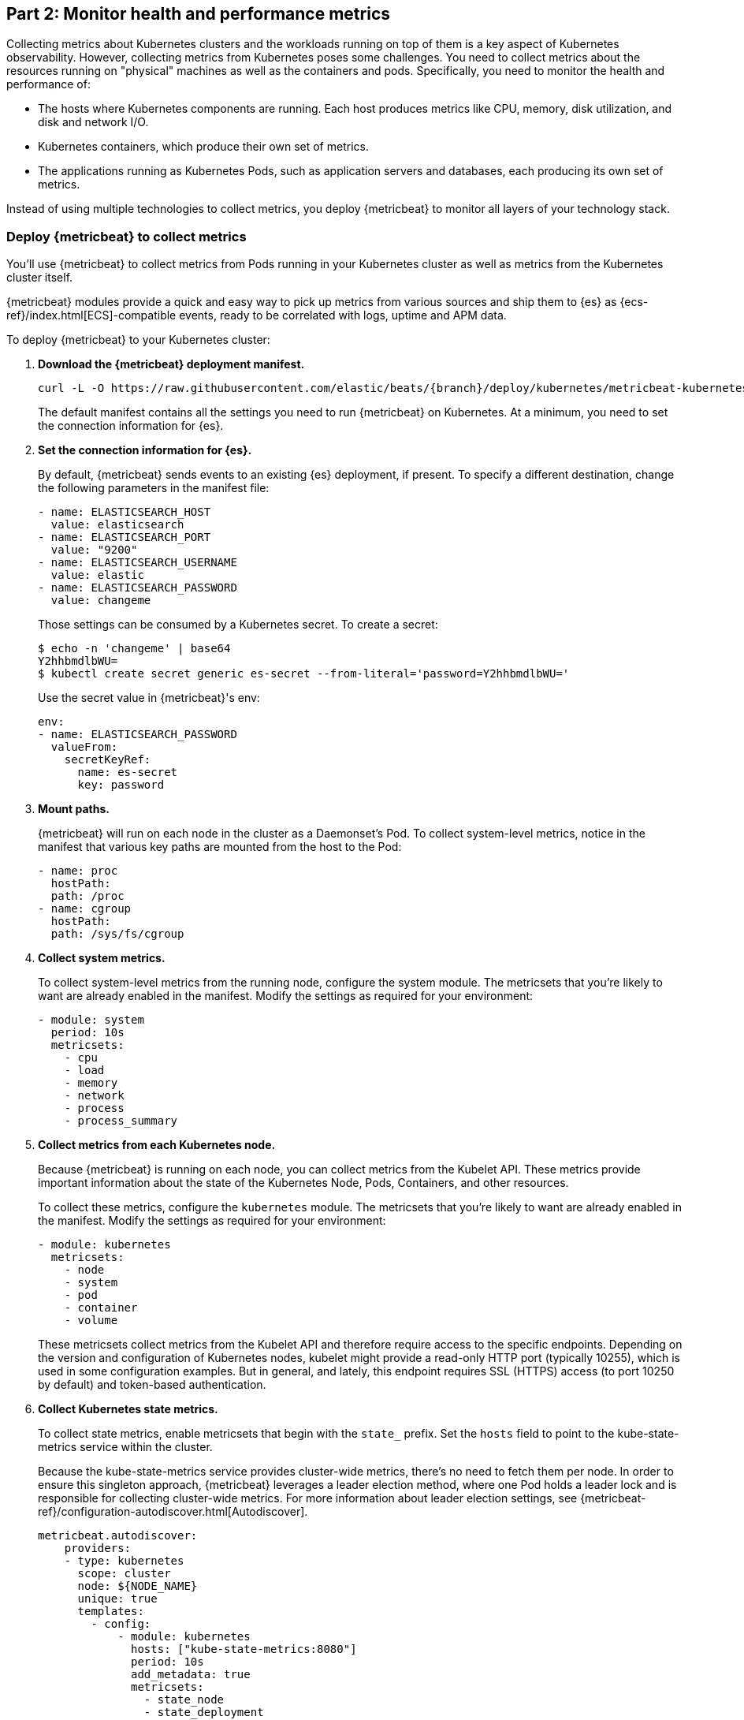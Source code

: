 [discrete]
[[monitor-kubernetes-health-and-performance-metrics]]
== Part 2: Monitor health and performance metrics

[Author: @ChrsMark]

Collecting metrics about Kubernetes clusters and the workloads running on top of
them is a key aspect of Kubernetes observability. However, collecting metrics
from Kubernetes poses some challenges. You need to collect metrics about the
resources running on "physical" machines as well as the containers and pods.
Specifically, you need to monitor the health and performance of:

* The hosts where Kubernetes components are running. Each host produces metrics
like CPU, memory, disk utilization, and disk and network I/O.

* Kubernetes containers, which produce their own set of metrics.

* The applications running as Kubernetes Pods, such as application servers and
databases, each producing its own set of metrics.

Instead of using multiple technologies to collect metrics, you deploy
{metricbeat} to monitor all layers of your technology stack.

[discrete]
=== Deploy {metricbeat} to collect metrics

You'll use {metricbeat} to collect metrics from Pods running in your Kubernetes
cluster as well as metrics from the Kubernetes cluster itself.

{metricbeat} modules provide a quick and easy way to pick up metrics from
various sources and ship them to {es} as {ecs-ref}/index.html[ECS]-compatible
events, ready to be correlated with logs, uptime and APM data.

To deploy {metricbeat} to your Kubernetes cluster:

. **Download the {metricbeat} deployment manifest.**
+
["source", "sh", subs="attributes"]
------------------------------------------------
curl -L -O https://raw.githubusercontent.com/elastic/beats/{branch}/deploy/kubernetes/metricbeat-kubernetes.yaml
------------------------------------------------
+
The default manifest contains all the settings you need to run {metricbeat} on
Kubernetes. At a minimum, you need to set the connection information for {es}.

. **Set the connection information for {es}.**
+
By default, {metricbeat} sends events to an existing {es} deployment, if present.
To specify a different destination, change the following parameters in the
manifest file:
+
[source,yaml]
------------------------------------------------
- name: ELASTICSEARCH_HOST
  value: elasticsearch
- name: ELASTICSEARCH_PORT
  value: "9200"
- name: ELASTICSEARCH_USERNAME
  value: elastic
- name: ELASTICSEARCH_PASSWORD
  value: changeme
------------------------------------------------
+
Those settings can be consumed by a Kubernetes secret. To
create a secret:
+
["source", "sh", subs="attributes"]
------------------------------------------------
$ echo -n 'changeme' | base64
Y2hhbmdlbWU=
$ kubectl create secret generic es-secret --from-literal='password=Y2hhbmdlbWU='
------------------------------------------------
+
Use the secret value in {metricbeat}'s env:
+
[source,yaml]
+
------------------------------------------------
env:
- name: ELASTICSEARCH_PASSWORD
  valueFrom:
    secretKeyRef:
      name: es-secret
      key: password
------------------------------------------------

. **Mount paths.**
+
{metricbeat} will run on each node in the cluster as a Daemonset's Pod.
To collect system-level metrics, notice in the manifest that various key paths
are mounted from the host to the Pod:
+
[source,yaml]
------------------------------------------------
- name: proc
  hostPath:
  path: /proc
- name: cgroup
  hostPath:
  path: /sys/fs/cgroup
------------------------------------------------

. **Collect system metrics.**
+
To collect system-level metrics from the running node, configure the system
module. The metricsets that you're likely to want are already enabled in the
manifest. Modify the settings as required for your environment: 
+
[source,yaml]
------------------------------------------------
- module: system
  period: 10s
  metricsets:
    - cpu
    - load
    - memory
    - network
    - process
    - process_summary
------------------------------------------------

. *Collect metrics from each Kubernetes node.*
+
Because {metricbeat} is running on each node, you can collect metrics from the
Kubelet API. These metrics provide important information about the state of the
Kubernetes Node, Pods, Containers, and other resources. 
+
To collect these metrics, configure the `kubernetes` module. The metricsets that
you're likely to want are already enabled in the manifest. Modify the settings
as required for your environment:
+
[source,yaml]
------------------------------------------------
- module: kubernetes
  metricsets:
    - node
    - system
    - pod
    - container
    - volume
------------------------------------------------
+
These metricsets collect metrics from the Kubelet API and therefore require
access to the specific endpoints. Depending on the version and configuration of
Kubernetes nodes, kubelet might provide a read-only HTTP port (typically
10255), which is used in some configuration examples. But in general, and
lately, this endpoint requires SSL (HTTPS) access (to port 10250 by default) and
token-based authentication.

. **Collect Kubernetes state metrics.**
+
To collect state metrics, enable metricsets that begin with the `state_` prefix.
Set the `hosts` field to point to the kube-state-metrics service within the
cluster.
+
Because the kube-state-metrics service provides cluster-wide metrics, there’s no
need to fetch them per node. In order to ensure this singleton approach, {metricbeat}
leverages a leader election method, where one Pod holds a leader lock and is
responsible for collecting cluster-wide metrics. For more information about
leader election settings, see
{metricbeat-ref}/configuration-autodiscover.html[Autodiscover]. 
+
[source,yaml]
------------------------------------------------
metricbeat.autodiscover:
    providers:
    - type: kubernetes
      scope: cluster
      node: ${NODE_NAME}
      unique: true
      templates:
        - config:
            - module: kubernetes
              hosts: ["kube-state-metrics:8080"]
              period: 10s
              add_metadata: true
              metricsets:
                - state_node
                - state_deployment
                - state_daemonset
                - state_replicaset
                - state_pod
                - state_container
                - state_cronjob
                - state_resourcequota
                - state_statefulset
------------------------------------------------
+
NOTE: If your Kubernetes cluster contains a large number of large nodes, the Pod
that collects cluster-level metrics might face performance issues caused by
resource limitations. In this case, avoid using the leader election strategy and
instead run a dedicated, standalone {metricbeat} instance using a Deployment in
addition to the DaemonSet.

. **Collect application-specific metrics (use hint-based autodiscovery).**
+
{metricbeat} supports autodiscovery based on hints from the provider. The hints
system looks for hints in Kubernetes Pod annotations or Docker labels that have
the prefix `co.elastic.metrics`. When a container starts, {metricbeat} checks
for hints and launches the proper configuration. The hints tell {metricbeat} how
to get metrics for the given container. To enable hint-based autodiscovery, set
`hints.enabled: true`:
+
[source,yaml]
------------------------------------------------
metricbeat.autodiscover:
  providers:
    - type: kubernetes
      hints.enabled: true
------------------------------------------------
+
You can annotate Kubernetes Pods with useful info to spin up {metricbeat}
modules:
+
[source,yaml]
------------------------------------------------
apiVersion: v1
kind: Pod
metadata:
    name: nginx-autodiscover
    annotations:
        co.elastic.metrics/module: nginx
        co.elastic.metrics/metricsets: stubstatus
        co.elastic.metrics/hosts: '${data.host}:80'
        co.elastic.metrics/period: 10s
------------------------------------------------

. **Collect metrics from Prometheus.**
+
To enrich your collection resources, you can use the Prometheus module to
collect metrics from every application that runs on the cluster and exposes a
Prometheus exporter. For instance, let's say that the cluster runs multiple
applications that expose Prometheus metrics with the default Prometheus
standards. Assuming these applications are annotated properly, you can define
an extra autodiscovery provider to automatically identify the applications and
start collecting exposed metrics by using the Prometheus module:
+
[source,yaml]
------------------------------------------------
metricbeat.autodiscover:
  providers:
    - type: kubernetes
      include_annotations: ["prometheus.io.scrape"]
      templates:
        - condition:
            contains:
              kubernetes.annotations.prometheus.io/scrape: "true"
          config:
            - module: prometheus
              metricsets: ["collector"]
              hosts: "${data.host}:${data.port}"
------------------------------------------------
+
This configuration launches a prometheus module for all containers of pods
annotated with `prometheus.io/scrape=true`.

. **Add metadata to events.** 
+
{metricbeat} provides processors that you can use in your configuration to
enrich events with metadata coming from Docker, Kubernetes, hosts, and cloud
providers. For example:
+
[source,yaml]
------------------------------------------------
processors:
- add_cloud_metadata:
- add_host_metadata:
------------------------------------------------
+
This metadata allows correlation of metrics with the hosts, Kubernetes pods,
Docker containers, and cloud-provider infrastructure metadata and with other
pieces of observability puzzle, such as application performance monitoring data
and logs.

. **Deploy {metricbeat} as a DaemonSet on Kubernetes.**
+
{metricbeat} gets some metrics from
https://github.com/kubernetes/kube-state-metrics#usage[kube-state-metrics].
If kube-state-metrics is not already running, deploy it now. To learn how,
see the Kubernetes deployment
https://github.com/kubernetes/kube-state-metrics#kubernetes-deployment[docs])
+
To deploy {metricbeat} to Kubernetes, run:
+
[source,shell]
------------------------------------------------
kubectl create -f metricbeat-kubernetes.yaml
------------------------------------------------
+
To check the status, run:
+
[source,shell]
------------------------------------------------
$ kubectl --namespace=kube-system  get ds/metricbeat

NAME       DESIRED   CURRENT   READY     UP-TO-DATE   AVAILABLE   NODE-SELECTOR   AGE
metricbeat   32        32        0         32           0           <none>          1m
------------------------------------------------
+
Metrics should start flowing to {es}.

//REVIEWERS: Can we add some guidance here for what to do when this doesn't
//happen? How do users start to troubleshoot Beats running on k8s? Same comment
//applies to log monitoring.

[discrete]
==== Red Hat OpenShift configuration

If you're using Red Hat OpenShift, you need to specify additional settings in
the manifest file and enable the container to run as privileged.

// Begin collapsed section

[%collapsible]
.Click to see more
====
. Modify the `DaemonSet` container spec in the manifest file:
+
[source,yaml]
-----
  securityContext:
    runAsUser: 0
    privileged: true
-----

. In the manifest file, edit the metricbeat-daemonset-modules ConfigMap, and
specify the following settings under `kubernetes.yml` in the data section:
+
[source,yaml]
-----
kubernetes.yml: |-
    - module: kubernetes
      metricsets:
        - node
        - system
        - pod
        - container
        - volume
      period: 10s
      host: ${NODE_NAME}
      hosts: ["https://${NODE_NAME}:10250"]
      bearer_token_file: /var/run/secrets/kubernetes.io/serviceaccount/token
      ssl.certificate_authorities:
        - /path/to/kubelet-service-ca.crt
-----
+
[NOTE]
=========================
`kubelet-service-ca.crt` can be any CA bundle that contains the issuer of
the certificate used in the Kubelet API. According to each specific installation
of Openshift this can be found either in secrets or in configmaps. In some
installations it can be available as part of the service account secret, in
`/var/run/secrets/kubernetes.io/serviceaccount/service-ca.crt`. If you're using
the
https://github.com/openshift/installer/blob/master/docs/user/gcp/install.md[Openshift
installer] for GCP then the following configmap can be mounted in {metricbeat}
Pod and use `ca-bundle.crt` in `ssl.certificate_authorities`:

[source,yaml]
-----
 Name:         kubelet-serving-ca
 Namespace:    openshift-kube-apiserver
 Labels:       <none>
 Annotations:  <none>

 Data
 ====
 ca-bundle.crt:
-----
=========================

. Under the `metricbeat` ClusterRole, add the following resources:
+
[source,yaml]
-----
- nodes/metrics
- nodes/stats
-----

. Grant the `metricbeat` service account access to the privileged SCC:
+
[source,shell]
-----
oc adm policy add-scc-to-user privileged system:serviceaccount:kube-system:filebeat
-----
+
This command enables the container to be privileged as an administrator for
OpenShift.

. Override the default node selector for the `kube-system` namespace (or your
custom namespace) to allow for scheduling on any node:
+
[source,shell]
----
oc patch namespace kube-system -p \
'{"metadata": {"annotations": {"openshift.io/node-selector": ""}}}'
----
+
This command sets the node selector for the project to an empty string. If you
don't run this command, the default node selector will skip master nodes.

====
// End collapsed section

[discrete]
=== View performance and health metrics

To view the performance and health metrics collected by {metricbeat}, open
{kib} and go to **Observability > Metrics**.

The {metricbeat} configuration in this guide drives the following views in the
https://www.elastic.co/infrastructure-monitoring[Metrics app].

[role="screenshot"]
image::images/metrics-explorer.png[Kubernetes overview dashboard]

Feel free to click around and review those. Notice how everywhere you go in
{kib}, there is a search bar that allows you to, you know, search for things.
It’s a great way to filter views and zoom into things when you're looking for
that needle in a haystack.

//TODO: Improve description here. Maybe Eamonn has some stuff he wants us to
//highlight?

[discrete]
==== Out-of-the-box {kib} dashboards

{metricbeat} ships with a variety of pre-built {kib} dashboards that you can
use to visualize metrics about your Kubernetes environment. If these dashboards
are not already loaded into {kib}, you must run the {metricbeat} setup job. 

TIP: To run the setup job, install {metricbeat} on any system that can connect to
the {stack}, enable the modules for the metricsets you want to monitor, then run
the `setup` command. To learn how, see the
{metricbeat-ref}/metricbeat-installation-configuration.html[{metricbeat} quick start].

//TODO: We might want to provide these steps inline (maybe in a collapsed)
//section.

You can use these dashboards as they are, or as a starting point for custom
dashboards tailored to your needs. Here are dashboards that will help clearly
display the data from your tutorial environment.

[role="screenshot"]
image::images/k8s-overview.png[Kubernetes overview dashboard]


